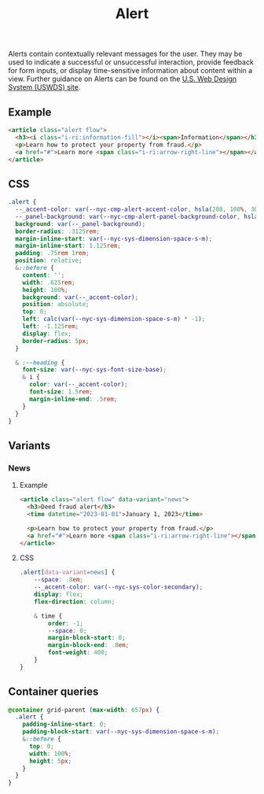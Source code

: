 #+title: Alert

Alerts contain contextually relevant messages for the user. They may
be used to indicate a successful or unsuccessful interaction, provide
feedback for form inputs, or display time-sensitive information about
content within a view. Further guidance on Alerts can be found on the
[[https://designsystem.digital.gov/components/alert/][U.S. Web Design System (USWDS) site]].

** Example

#+html: <div class="example-wrapper">
#+results: alert-basic-example
#+html: </div>

#+name: alert-basic-example
#+begin_src html :exports both :results replace html
  <article class="alert flow">
    <h3><i class="i-ri:information-fill"></i><span>Information</span></h3>
    <p>Learn how to protect your property from fraud.</p>
    <a href="#">Learn more <span class="i-ri:arrow-right-line"></span></a>
  </article>
#+end_src

** CSS

#+begin_src css :tangle src/alert.css
  .alert {
    --_accent-color: var(--nyc-cmp-alert-accent-color, hsla(208, 100%, 30%, 1));
    --_panel-background: var(--nyc-cmp-alert-panel-background-color, hsla(0, 0%, 93%, 1));
    background: var(--_panel-background);
    border-radius: .3125rem;
    margin-inline-start: var(--nyc-sys-dimension-space-s-m);
    margin-inline-start: 1.125rem;
    padding: .75rem 1rem;
    position: relative;
    &::before {
      content: '';
      width: .625rem;
      height: 100%;
      background: var(--_accent-color);
      position: absolute;
      top: 0;
      left: calc(var(--nyc-sys-dimension-space-s-m) * -1);
      left: -1.125rem;
      display: flex;
      border-radius: 5px;
    }

    & :--heading {
      font-size: var(--nyc-sys-font-size-base);
      & i {
        color: var(--_accent-color);
        font-size: 1.5rem;
        margin-inline-end: .5rem;
      }
    }
  }
#+end_src

** Variants

*** News

**** Example

#+html: <div class="example-wrapper">
#+results: alert-news-example
#+html: </div>

#+name: alert-news-example
#+begin_src html :exports both :results replace html
  <article class="alert flow" data-variant="news">
    <h3>Deed fraud alert</h3>
    <time datetime="2023-01-01">January 1, 2023</time>

    <p>Learn how to protect your property from fraud.</p>
    <a href="#">Learn more <span class="i-ri:arrow-right-line"></span></a>
  </article>
#+end_src

**** CSS

#+begin_src css :tangle src/alert.css
  .alert[data-variant=news] {
      --space: .8em;
      --_accent-color: var(--nyc-sys-color-secondary);
      display: flex;
      flex-direction: column;

      & time {
          order: -1;
          --space: 0;
          margin-block-start: 0;
          margin-block-end: .8em;
          font-weight: 400;
      }
  }
#+end_src

** Container queries

#+begin_src css :tangle src/alert.css
@container grid-parent (max-width: 657px) {
  .alert {
    padding-inline-start: 0;
    padding-block-start: var(--nyc-sys-dimension-space-s-m);
    &::before {
      top: 0;
      width: 100%;
      height: 5px;
    }
  }
}
#+end_src
